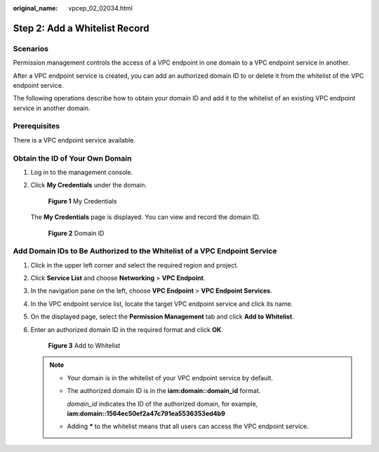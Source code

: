 :original_name: vpcep_02_02034.html

.. _vpcep_02_02034:

Step 2: Add a Whitelist Record
==============================

Scenarios
---------

Permission management controls the access of a VPC endpoint in one domain to a VPC endpoint service in another.

After a VPC endpoint service is created, you can add an authorized domain ID to or delete it from the whitelist of the VPC endpoint service.

The following operations describe how to obtain your domain ID and add it to the whitelist of an existing VPC endpoint service in another domain.

Prerequisites
-------------

There is a VPC endpoint service available.

Obtain the ID of Your Own Domain
--------------------------------

#. Log in to the management console.

#. Click **My Credentials** under the domain.


   .. figure:: /_static/images/en-us_image_0289945758.png
      :alt: **Figure 1** My Credentials

      **Figure 1** My Credentials

   The **My Credentials** page is displayed. You can view and record the domain ID.


   .. figure:: /_static/images/en-us_image_0289945818.png
      :alt: **Figure 2** Domain ID

      **Figure 2** Domain ID

.. _vpcep_02_02034__section19390104303219:

Add Domain IDs to Be Authorized to the Whitelist of a VPC Endpoint Service
--------------------------------------------------------------------------

#. Click |image1| in the upper left corner and select the required region and project.

2. Click **Service List** and choose **Networking** > **VPC Endpoint**.

3. In the navigation pane on the left, choose **VPC Endpoint** > **VPC Endpoint Services**.

4. In the VPC endpoint service list, locate the target VPC endpoint service and click its name.

5. On the displayed page, select the **Permission Management** tab and click **Add to Whitelist**.

6. Enter an authorized domain ID in the required format and click **OK**.


   .. figure:: /_static/images/en-us_image_0000001124314193.png
      :alt: **Figure 3** Add to Whitelist

      **Figure 3** Add to Whitelist

   .. note::

      -  Your domain is in the whitelist of your VPC endpoint service by default.

      -  The authorized domain ID is in the **iam:domain::domain_id** format.

         *domain_id* indicates the ID of the authorized domain, for example, **iam:domain::1564ec50ef2a47c791ea5536353ed4b9**

      -  Adding **\*** to the whitelist means that all users can access the VPC endpoint service.

.. |image1| image:: /_static/images/en-us_image_0289945877.png
